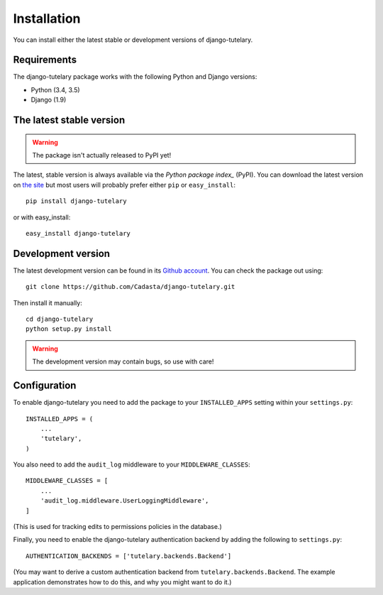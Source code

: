 .. _installation:

============
Installation
============

You can install either the latest stable or development versions of
django-tutelary.

Requirements
============

The django-tutelary package works with the following Python and Django
versions:

- Python (3.4, 3.5)
- Django (1.9)

The latest stable version
=========================

.. warning:: The package isn't actually released to PyPI yet!

The latest, stable version is always available via the `Python package
index_` (PyPI).  You can download the latest version on `the site`_
but most users will probably prefer either ``pip`` or
``easy_install``::

    pip install django-tutelary

or with easy_install::

    easy_install django-tutelary

.. _the site: http://pypi.python.org/pypi/django-tutelary/
.. _Python package index: http://pypi.python.org/pypi

Development version
===================

The latest development version can be found in its `Github
account`_. You can check the package out using::

    git clone https://github.com/Cadasta/django-tutelary.git

Then install it manually::

    cd django-tutelary
    python setup.py install

.. warning:: The development version may contain bugs, so use with
   care!

.. _Github account: https://github.com/Cadasta/django-tutelary/


Configuration
=============

To enable django-tutelary you need to add the package to your
``INSTALLED_APPS`` setting within your ``settings.py``::

    INSTALLED_APPS = (
        ...
        'tutelary',
    )

You also need to add the ``audit_log`` middleware to your
``MIDDLEWARE_CLASSES``::

    MIDDLEWARE_CLASSES = [
        ...
        'audit_log.middleware.UserLoggingMiddleware',
    ]

(This is used for tracking edits to permissions policies in the
database.)

Finally, you need to enable the django-tutelary authentication backend
by adding the following to ``settings.py``::

    AUTHENTICATION_BACKENDS = ['tutelary.backends.Backend']

(You may want to derive a custom authentication backend from
``tutelary.backends.Backend``.  The example application demonstrates
how to do this, and why you might want to do it.)
